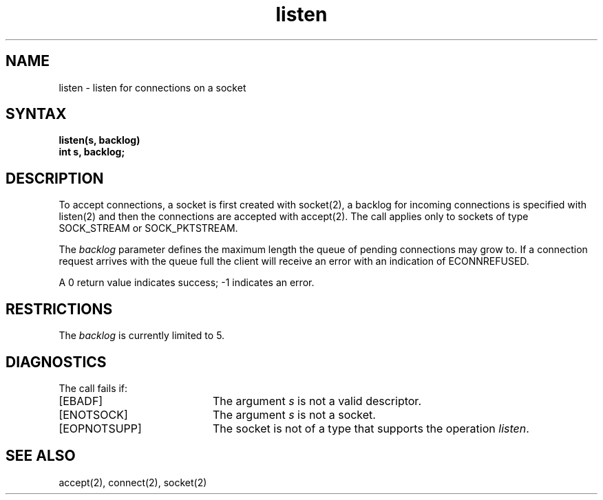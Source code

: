 .TH listen 2
.SH NAME
listen \- listen for connections on a socket
.SH SYNTAX
.nf
.ft B
listen(s, backlog)
int s, backlog;
.fi
.SH DESCRIPTION
To accept connections, a socket
is first created with socket(2),
a backlog for incoming connections is specified with listen(2)
and then the connections are accepted with accept(2).
The
.PN listen
call applies only to sockets of type
SOCK_STREAM
or
SOCK_PKTSTREAM.
.PP
The
.I backlog
parameter defines the maximum length the queue of
pending connections may grow to.
If a connection
request arrives with the queue full the client will
receive an error with an indication of ECONNREFUSED.
.PP 
A 0 return value indicates success; \-1 indicates an error.
.SH RESTRICTIONS 
The 
.I backlog
is currently limited to 5.
.SH DIAGNOSTICS
The call fails if:
.TP 20
[EBADF]
The argument \fIs\fP is not a valid descriptor.
.TP 20
[ENOTSOCK]
The argument \fIs\fP is not a socket.
.TP 20
[EOPNOTSUPP]
The socket is not of a type that supports the operation \fIlisten\fP.
.SH "SEE ALSO"
accept(2), connect(2), socket(2)
